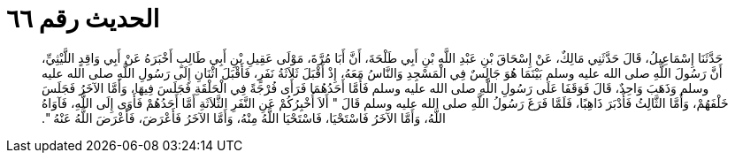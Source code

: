 
= الحديث رقم ٦٦

[quote.hadith]
حَدَّثَنَا إِسْمَاعِيلُ، قَالَ حَدَّثَنِي مَالِكٌ، عَنْ إِسْحَاقَ بْنِ عَبْدِ اللَّهِ بْنِ أَبِي طَلْحَةَ، أَنَّ أَبَا مُرَّةَ، مَوْلَى عَقِيلِ بْنِ أَبِي طَالِبٍ أَخْبَرَهُ عَنْ أَبِي وَاقِدٍ اللَّيْثِيِّ، أَنَّ رَسُولَ اللَّهِ صلى الله عليه وسلم بَيْنَمَا هُوَ جَالِسٌ فِي الْمَسْجِدِ وَالنَّاسُ مَعَهُ، إِذْ أَقْبَلَ ثَلاَثَةُ نَفَرٍ، فَأَقْبَلَ اثْنَانِ إِلَى رَسُولِ اللَّهِ صلى الله عليه وسلم وَذَهَبَ وَاحِدٌ، قَالَ فَوَقَفَا عَلَى رَسُولِ اللَّهِ صلى الله عليه وسلم فَأَمَّا أَحَدُهُمَا فَرَأَى فُرْجَةً فِي الْحَلْقَةِ فَجَلَسَ فِيهَا، وَأَمَّا الآخَرُ فَجَلَسَ خَلْفَهُمْ، وَأَمَّا الثَّالِثُ فَأَدْبَرَ ذَاهِبًا، فَلَمَّا فَرَغَ رَسُولُ اللَّهِ صلى الله عليه وسلم قَالَ ‏"‏ أَلاَ أُخْبِرُكُمْ عَنِ النَّفَرِ الثَّلاَثَةِ أَمَّا أَحَدُهُمْ فَأَوَى إِلَى اللَّهِ، فَآوَاهُ اللَّهُ، وَأَمَّا الآخَرُ فَاسْتَحْيَا، فَاسْتَحْيَا اللَّهُ مِنْهُ، وَأَمَّا الآخَرُ فَأَعْرَضَ، فَأَعْرَضَ اللَّهُ عَنْهُ ‏"‏‏.‏